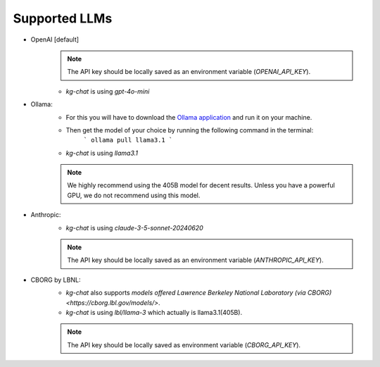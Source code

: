Supported LLMs
==============

* OpenAI [default]
    .. note::
        The API key should be locally saved as an environment variable (`OPENAI_API_KEY`).
    * `kg-chat` is using `gpt-4o-mini`

* Ollama: 
    * For this you will have to download the `Ollama application <https://ollama.com/download>`_ and run it on your machine.
    * Then get the model of your choice by running the following command in the terminal:
        ```
        ollama pull llama3.1
        ```
    * `kg-chat` is using `llama3.1`

    .. note::
        We highly recommend using the 405B model for decent results. Unless you have a powerful GPU, we do not recommend using this model.

* Anthropic:
    * `kg-chat` is using `claude-3-5-sonnet-20240620`

    .. note::
            The API key should be locally saved as an environment variable (`ANTHROPIC_API_KEY`).
        

* CBORG by LBNL:
    * `kg-chat` also supports `models offered Lawrence Berkeley National Laboratory (via CBORG)<https://cborg.lbl.gov/models/>`.
    * `kg-chat` is using `lbl/llama-3` which actually is llama3.1(405B).

    .. note::
            The API key should be locally saved as environment variable (`CBORG_API_KEY`).
        